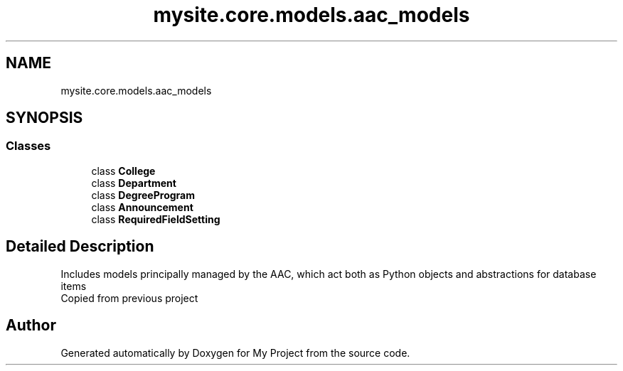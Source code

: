 .TH "mysite.core.models.aac_models" 3 "Thu May 6 2021" "My Project" \" -*- nroff -*-
.ad l
.nh
.SH NAME
mysite.core.models.aac_models
.SH SYNOPSIS
.br
.PP
.SS "Classes"

.in +1c
.ti -1c
.RI "class \fBCollege\fP"
.br
.ti -1c
.RI "class \fBDepartment\fP"
.br
.ti -1c
.RI "class \fBDegreeProgram\fP"
.br
.ti -1c
.RI "class \fBAnnouncement\fP"
.br
.ti -1c
.RI "class \fBRequiredFieldSetting\fP"
.br
.in -1c
.SH "Detailed Description"
.PP 

.PP
.nf
Includes models principally managed by the AAC, which act both as Python objects and abstractions for database items
Copied from previous project

.fi
.PP
 
.SH "Author"
.PP 
Generated automatically by Doxygen for My Project from the source code\&.
